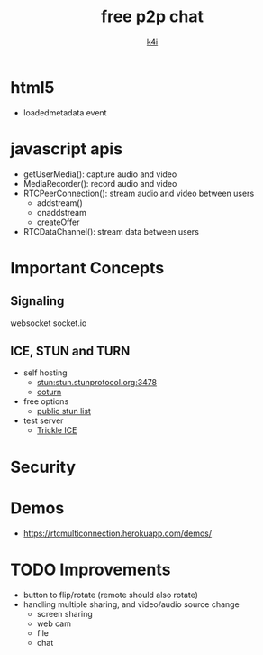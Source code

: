 #+TITLE: free p2p chat
#+AUTHOR: [[https://k4i.top/][k4i]]

* html5

+ loadedmetadata event

* javascript apis

+ getUserMedia(): capture audio and video
+ MediaRecorder(): record audio and video
+ RTCPeerConnection(): stream audio and video between users
  + addstream()
  + onaddstream
  + createOffer
+ RTCDataChannel(): stream data between users

* Important Concepts

** Signaling

websocket
socket.io

** ICE, STUN and TURN

+ self hosting
  + stun:stun.stunprotocol.org:3478
  + [[https://github.com/coturn/coturn][coturn]]
+ free options
  + [[https://gist.github.com/mondain/b0ec1cf5f60ae726202e][public stun list]]
+ test server
  + [[https://webrtc.github.io/samples/src/content/peerconnection/trickle-ice/][Trickle ICE]]

* Security

* Demos

+ https://rtcmulticonnection.herokuapp.com/demos/

* TODO Improvements

+ button to flip/rotate (remote should also rotate)
+ handling multiple sharing, and video/audio source change
  + screen sharing
  + web cam
  + file
  + chat
